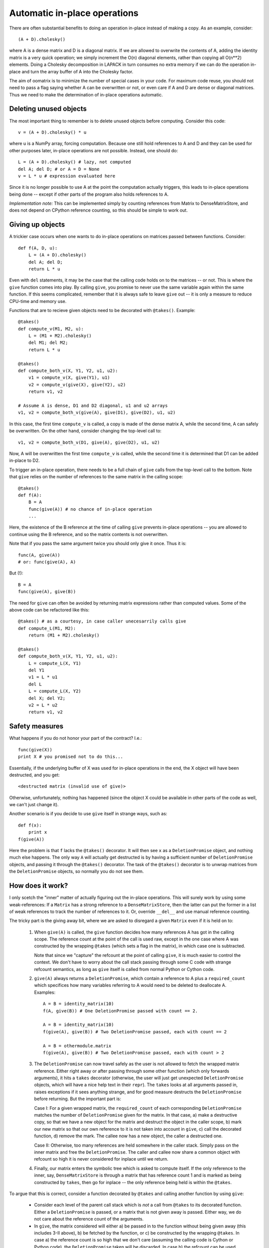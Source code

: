 Automatic in-place operations
=============================

There are often substantial benefits to doing an operation in-place
instead of making a copy. As an example, consider::

    (A + D).cholesky()

where A is a dense matrix and D is a diagonal matrix. If we are
allowed to overwrite the contents of A, adding the identity matrix is
a very quick operation; we simply increment the O(n) diagonal
elements, rather than copying all O(n**2) elements. Doing a Cholesky
decomposition in LAPACK in turn consumes no extra memory if we can
do the operation in-place and turn the array buffer of A into the
Cholesky factor.

The aim of oomatrix is to minimize the number of special cases in your
code. For maximum code reuse, you should not need to pass a flag
saying whether A can be overwritten or not, or even care if A and D
are dense or diagonal matrices. Thus we need to make the determination
of in-place operations automatic.

Deleting unused objects
-----------------------

The most important thing to remember is to delete unused objects
before computing. Consider this code::

    v = (A + D).cholesky() * u

where u is a NumPy array, forcing computation.  Because one still
hold references to A and D and they can be used for other purposes
later, in-place operations are not possible. Instead, one should do::

    L = (A + D).cholesky() # lazy, not computed
    del A; del D; # or A = D = None
    v = L * u # expression evaluated here

Since it is no longer possible to use A at the point the computation
actually triggers, this leads to in-place operations being done --
except if other parts of the program also holds references to A.

*Implementation note:* This can be implemented simply by counting
references from Matrix to DenseMatrixStore, and does not depend on
CPython reference counting, so this should be simple to work out.

Giving up objects
-----------------

A trickier case occurs when one wants to do in-place operations on
matrices passed between functions. Consider::

    def f(A, D, u):
        L = (A + D).cholesky()
        del A; del D;
        return L * u

Even with ``del`` statements, it may be the case that the calling code
holds on to the matrices -- or not. This is where the ``give``
function comes into play. By calling ``give``, you promise to never
use the same variable again within the same function. If this seems
complicated, remember that it is always safe to leave ``give`` out --
it is only a measure to reduce CPU-time and memory use.

Functions that are to recieve given objects need to be decorated with
``@takes()``.  Example::

    @takes()
    def compute_v(M1, M2, u):
        L = (M1 + M2).cholesky()
        del M1; del M2;
        return L * u

    @takes()
    def compute_both_v(X, Y1, Y2, u1, u2):
        v1 = compute_v(X, give(Y1), u1)
        v2 = compute_v(give(X), give(Y2), u2)
        return v1, v2

    # Assume A is dense, D1 and D2 diagonal, u1 and u2 arrays
    v1, v2 = compute_both_v(give(A), give(D1), give(D2), u1, u2)
    

In this case, the first time ``compute_v`` is called, a copy is made
of the dense matrix A, while the second time, A can safely be
overwritten. On the other hand, consider changing the top-level
call to::

    v1, v2 = compute_both_v(D1, give(A), give(D2), u1, u2)

Now, A will be overwritten the first time ``compute_v`` is called,
while the second time it is determined that D1 can be added in-place
to D2.

To trigger an in-place operation, there needs to be a full chain of
``give`` calls from the top-level call to the bottom.  Note that
``give`` relies on the number of references to the same matrix in the
calling scope::

    @takes()
    def f(A):
        B = A
        func(give(A)) # no chance of in-place operation
        ...


Here, the existence of the B reference at the time of calling ``give``
prevents in-place operations -- you are allowed to continue using
the B reference, and so the matrix contents is not overwritten.

Note that if you pass the same argument twice you should only give it
once. Thus it is::

    func(A, give(A))
    # or: func(give(A), A)

But (!)::

    B = A
    func(give(A), give(B))

The need for ``give`` can often be avoided by returning matrix
expressions rather than computed values. Some of the above code can
be refactored like this::

    @takes() # as a courtesy, in case caller unecesarrily calls give
    def compute_L(M1, M2):
        return (M1 + M2).cholesky()

    @takes()
    def compute_both_v(X, Y1, Y2, u1, u2):
        L = compute_L(X, Y1)
        del Y1
        v1 = L * u1
        del L
        L = compute_L(X, Y2)
        del X; del Y2;
        v2 = L * u2
        return v1, v2


Safety measures
---------------

What happens if you do not honor your part of the contract? I.e.::

    func(give(X))
    print X # you promised not to do this...

Essentially, if the underlying buffer of X was used for in-place
operations in the end, the X object will have been destructed,
and you get::

    <destructed matrix (invalid use of give)>

Otherwise, unfortunately, nothing has happened (since the object X
could be available in other parts of the code as well, we can't just
change it).

Another scenario is if you decide to use ``give`` itself in strange
ways, such as::

    def f(x):
        print x
    f(give(A))

Here the problem is that ``f`` lacks the ``@takes()`` decorator.  It
will then see ``x`` as a ``DeletionPromise`` object, and nothing much
else happens. The only way ``A`` will actually get destructed is by
having a sufficient number of ``DeletionPromise`` objects, and passing
it through the ``@takes()`` decorator. The task of the ``@takes()``
decorator is to unwrap matrices from the ``DeletionPromise`` objects,
so normally you do not see them.



How does it work?
-----------------

I only scetch the "inner" matter of actually figuring out the in-place
operations. This will surely work by using some weak-references: If a
``Matrix`` has a strong reference to a ``DenseMatrixStore``, then the
latter can put the former in a list of weak references to track the
number of references to it. Or, override ``__del__`` and use manual
reference counting.

The tricky part is the giving away bit, where we are asked to disregard
a given ``Matrix`` even if it is held on to:

 1. When ``give(A)`` is called, the ``give`` function decides how many
    references A has got in the calling scope. The reference count at the
    point of the call is used raw, except in the one case where A was
    constructed by the wrapping ``@takes`` (which sets a flag in the 
    matrix), in which case one is subtracted.

    Note that since we "capture" the refcount at the point of calling
    ``give``, it is much easier to control the context. We don't have
    to worry about the call stack passing through some C code with
    strange refcount semantics, as long as ``give`` itself is called
    from normal Python or Cython code.

 2. ``give(A)`` always returns a ``DeletionPromise``, which contain a
    reference to A plus a ``required_count`` which specifices how many
    variables referring to A would need to be deleted to deallocate A.
    Examples::

        A = B = identity_matrix(10)
        f(A, give(B)) # One DeletionPromise passed with count == 2.

        A = B = identity_matrix(10)
        f(give(A), give(B)) # Two DeletionPromise passed, each with count == 2

        A = B = othermodule.matrix
        f(give(A), give(B)) # Two DeletionPromise passed, each with count > 2

 3. The ``DeletionPromise`` can now travel safely as the user is not
    allowed to fetch the wrapped matrix reference. Either right away
    or after passing through some other function (which only forwards
    arguments), it hits a ``takes`` decorator (otherwise, the user
    will just get unexpected ``DeletionPromise`` objects, which will
    have a nice help text in their ``repr``). The ``takes`` looks at
    all arguments passed in, raises exceptions if it sees anything
    strange, and for good measure destructs the ``DeletionPromise``
    before returning. But the important part is:

    Case I: For a given wrapped matrix, the ``required_count`` of each
    corresponding ``DeletionPromise`` matches the number of
    ``DeletionPromise`` given for the matrix. In that case, a) make a
    destructive copy, so that we have a new object for the matrix and
    destruct the object in the caller scope, b) mark our new matrix
    so that our own reference to it is not taken into account in
    ``give``, c) call the decorated function, d) remove the mark. The
    callee now has a new object, the caller a destructed one.

    Case II: Otherwise, too many references are held somewhere in the
    caller stack. Simply pass on the inner matrix and free the
    ``DeletionPromise``. The caller and callee now share a common
    object with refcount so high it is never considered for inplace
    until we return.

 4. Finally, our matrix enters the symbolic tree which is asked to
    compute itself. If the only reference to the inner, say,
    ``DenseMatrixStore`` is through a matrix that has reference count
    1 and is marked as being constructed by ``takes``, then go for
    inplace -- the only reference being held is within the ``@takes``.

To argue that this is correct, consider a function decorated by ``@takes``
and calling another function by using ``give``:

 * Consider each level of the parent call stack which is *not* a call
   from ``@takes`` to its decorated function. Either a ``DeletionPromise``
   is passed, or a matrix that is not given away is passed. Either way,
   we do not care about the reference count of the arguments.

 * In ``give``, the matrix considered will either a) be passed in to
   the function without being given away (this includes 3-II above),
   b) be fetched by the function, or c) be constructed by the wrapping
   ``@takes``. In case a) the reference count is so high that we don't
   care (assuming the calling code is Cython or Python code), the
   ``DeletionPromise`` taken will be discarded. In case b) the
   refcount can be used directly, while in case c) there's a flag and
   we can adjust the refcount directly.



